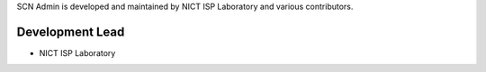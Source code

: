 SCN Admin is developed and maintained by NICT ISP Laboratory and various contributors.

Development Lead
````````````````

- NICT ISP Laboratory

